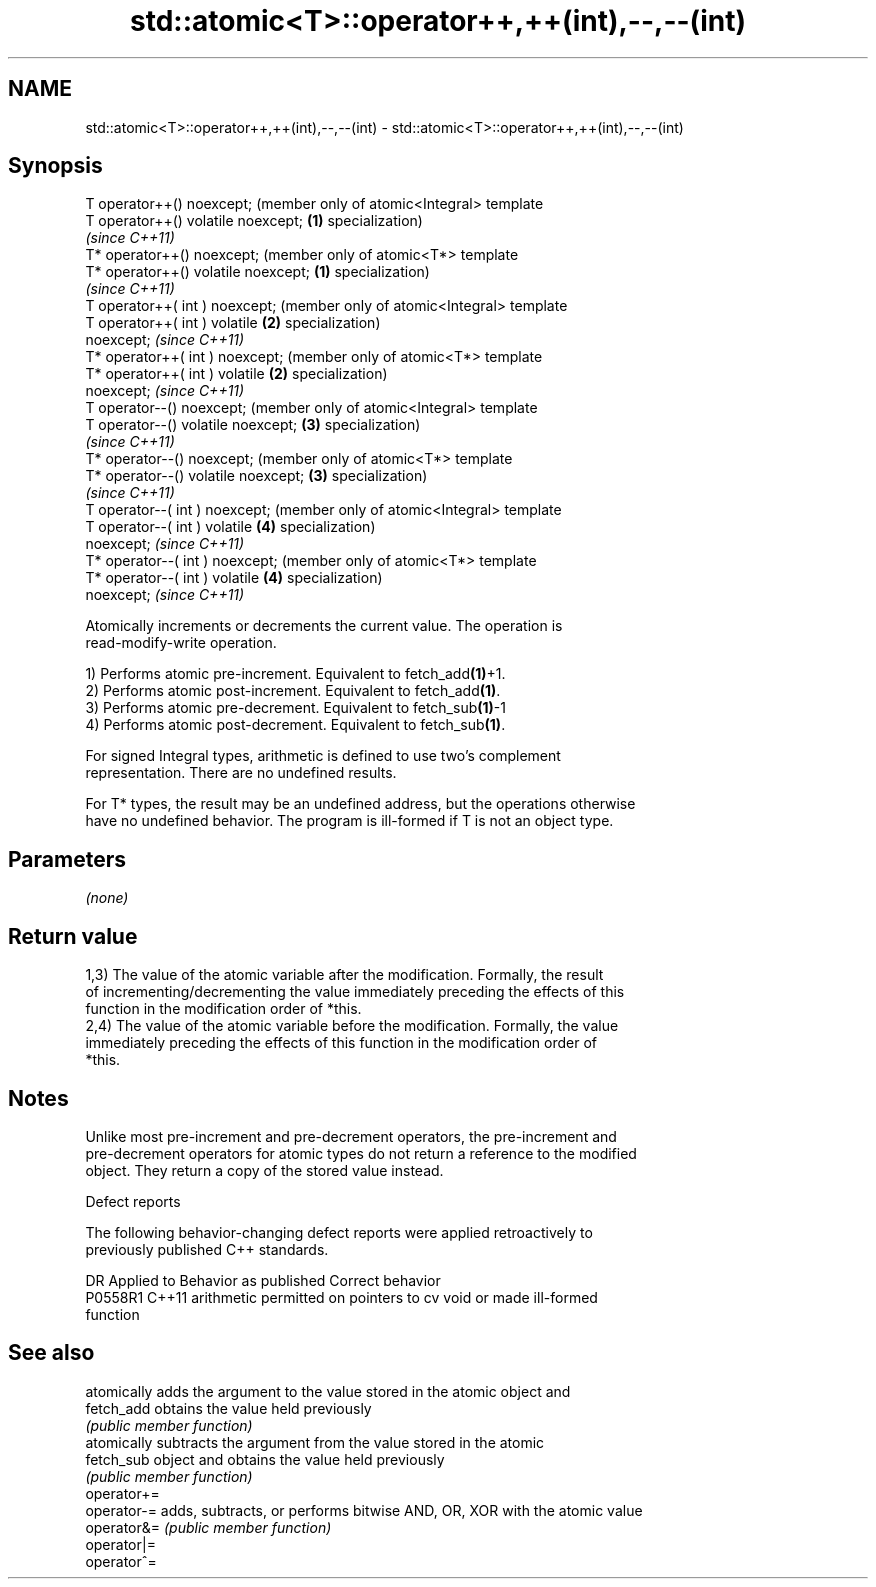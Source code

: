 .TH std::atomic<T>::operator++,++(int),--,--(int) 3 "2019.08.27" "http://cppreference.com" "C++ Standard Libary"
.SH NAME
std::atomic<T>::operator++,++(int),--,--(int) \- std::atomic<T>::operator++,++(int),--,--(int)

.SH Synopsis
   T operator++() noexcept;               (member only of atomic<Integral> template
   T operator++() volatile noexcept;  \fB(1)\fP specialization)
                                          \fI(since C++11)\fP
   T* operator++() noexcept;              (member only of atomic<T*> template
   T* operator++() volatile noexcept; \fB(1)\fP specialization)
                                          \fI(since C++11)\fP
   T operator++( int ) noexcept;          (member only of atomic<Integral> template
   T operator++( int ) volatile       \fB(2)\fP specialization)
   noexcept;                              \fI(since C++11)\fP
   T* operator++( int ) noexcept;         (member only of atomic<T*> template
   T* operator++( int ) volatile      \fB(2)\fP specialization)
   noexcept;                              \fI(since C++11)\fP
   T operator--() noexcept;               (member only of atomic<Integral> template
   T operator--() volatile noexcept;  \fB(3)\fP specialization)
                                          \fI(since C++11)\fP
   T* operator--() noexcept;              (member only of atomic<T*> template
   T* operator--() volatile noexcept; \fB(3)\fP specialization)
                                          \fI(since C++11)\fP
   T operator--( int ) noexcept;          (member only of atomic<Integral> template
   T operator--( int ) volatile       \fB(4)\fP specialization)
   noexcept;                              \fI(since C++11)\fP
   T* operator--( int ) noexcept;         (member only of atomic<T*> template
   T* operator--( int ) volatile      \fB(4)\fP specialization)
   noexcept;                              \fI(since C++11)\fP

   Atomically increments or decrements the current value. The operation is
   read-modify-write operation.

   1) Performs atomic pre-increment. Equivalent to fetch_add\fB(1)\fP+1.
   2) Performs atomic post-increment. Equivalent to fetch_add\fB(1)\fP.
   3) Performs atomic pre-decrement. Equivalent to fetch_sub\fB(1)\fP-1
   4) Performs atomic post-decrement. Equivalent to fetch_sub\fB(1)\fP.

   For signed Integral types, arithmetic is defined to use two’s complement
   representation. There are no undefined results.

   For T* types, the result may be an undefined address, but the operations otherwise
   have no undefined behavior. The program is ill-formed if T is not an object type.

.SH Parameters

   \fI(none)\fP

.SH Return value

   1,3) The value of the atomic variable after the modification. Formally, the result
   of incrementing/decrementing the value immediately preceding the effects of this
   function in the modification order of *this.
   2,4) The value of the atomic variable before the modification. Formally, the value
   immediately preceding the effects of this function in the modification order of
   *this.

.SH Notes

   Unlike most pre-increment and pre-decrement operators, the pre-increment and
   pre-decrement operators for atomic types do not return a reference to the modified
   object. They return a copy of the stored value instead.

  Defect reports

   The following behavior-changing defect reports were applied retroactively to
   previously published C++ standards.

     DR    Applied to              Behavior as published               Correct behavior
   P0558R1 C++11      arithmetic permitted on pointers to cv void or   made ill-formed
                      function

.SH See also

              atomically adds the argument to the value stored in the atomic object and
   fetch_add  obtains the value held previously
              \fI(public member function)\fP
              atomically subtracts the argument from the value stored in the atomic
   fetch_sub  object and obtains the value held previously
              \fI(public member function)\fP
   operator+=
   operator-= adds, subtracts, or performs bitwise AND, OR, XOR with the atomic value
   operator&= \fI(public member function)\fP
   operator|=
   operator^=
